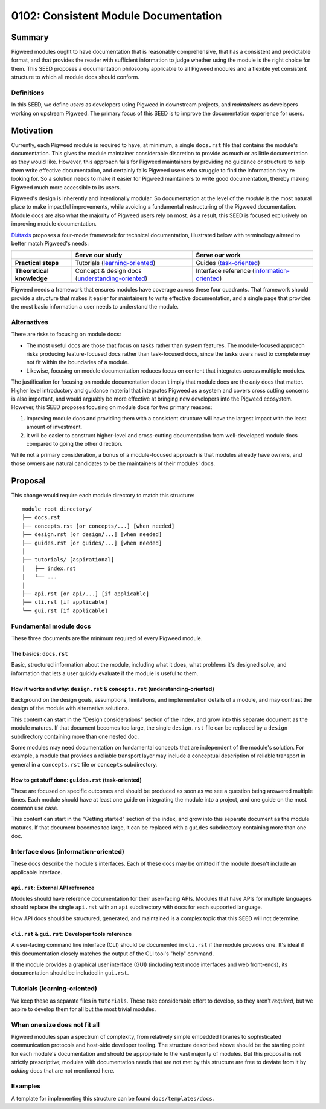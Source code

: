 .. _seed-0102:

=====================================
0102: Consistent Module Documentation
=====================================
.. seed::
   :number: 102
   :name: Consistent Module Documentation
   :status: Accepted
   :proposal_date: 2023-02-10
   :cl: 128811, 130410

-------
Summary
-------
Pigweed modules ought to have documentation that is reasonably comprehensive,
that has a consistent and predictable format, and that provides the reader with
sufficient information to judge whether using the module is the right choice for
them. This SEED proposes a documentation philosophy applicable to all Pigweed
modules and a flexible yet consistent structure to which all module docs should
conform.

Definitions
-----------
In this SEED, we define *users* as developers using Pigweed in downstream
projects, and *maintainers* as developers working on upstream Pigweed. The
primary focus of this SEED is to improve the documentation experience for users.

----------
Motivation
----------
Currently, each Pigweed module is required to have, at minimum, a single
``docs.rst`` file that contains the module's documentation. This gives the
module maintainer considerable discretion to provide as much or as little
documentation as they would like. However, this approach fails for Pigweed
maintainers by providing no guidance or structure to help them write effective
documentation, and certainly fails Pigweed users who struggle to find the
information they're looking for. So a solution needs to make it easier for
Pigweed maintainers to write good documentation, thereby making Pigweed much
more accessible to its users.

Pigweed's design is inherently and intentionally modular. So documentation at
the level of the *module* is the most natural place to make impactful
improvements, while avoiding a fundamental restructuring of the Pigweed
documentation. Module docs are also what the majority of Pigweed users rely on
most. As a result, this SEED is focused exclusively on improving module
documentation.

`Diátaxis <https://diataxis.fr/>`_ proposes a four-mode framework for technical
documentation, illustrated below with terminology altered to better match
Pigweed's needs:

.. csv-table::
   :widths: 10, 20, 20

   , "**Serve our study**", "**Serve our work**"
   "**Practical steps**", "Tutorials (`learning-oriented <https://diataxis.fr/tutorials/>`_)", "Guides (`task-oriented <https://diataxis.fr/how-to-guides/>`_)"
   "**Theoretical knowledge**", "Concept & design docs (`understanding-oriented <https://diataxis.fr/explanation/>`_)", "Interface reference (`information-oriented <https://diataxis.fr/reference/>`_)"

Pigweed needs a framework that ensures modules have coverage across these four
quadrants. That framework should provide a structure that makes it easier for
maintainers to write effective documentation, and a single page that provides
the most basic information a user needs to understand the module.

Alternatives
------------
There are risks to focusing on module docs:

* The most useful docs are those that focus on tasks rather than system
  features. The module-focused approach risks producing feature-focused docs
  rather than task-focused docs, since the tasks users need to complete may not
  fit within the boundaries of a module.

* Likewise, focusing on module documentation reduces focus on content that
  integrates across multiple modules.

The justification for focusing on module documentation doesn't imply that module
docs are the *only* docs that matter. Higher level introductory and guidance
material that integrates Pigweed as a system and covers cross cutting concerns
is also important, and would arguably be more effective at bringing new
developers into the Pigweed ecosystem. However, this SEED proposes focusing on
module docs for two primary reasons:

1. Improving module docs and providing them with a consistent structure will
   have the largest impact with the least amount of investment.

2. It will be easier to construct higher-level and cross-cutting documentation
   from well-developed module docs compared to going the other direction.

While not a primary consideration, a bonus of a module-focused approach is that
modules already have owners, and those owners are natural candidates to be the
maintainers of their modules' docs.

--------
Proposal
--------
This change would require each module directory to match this structure::

  module root directory/
  ├── docs.rst
  ├── concepts.rst [or concepts/...] [when needed]
  ├── design.rst [or design/...] [when needed]
  ├── guides.rst [or guides/...] [when needed]
  │
  ├── tutorials/ [aspirational]
  │   ├── index.rst
  │   └── ...
  │
  ├── api.rst [or api/...] [if applicable]
  ├── cli.rst [if applicable]
  └── gui.rst [if applicable]

Fundamental module docs
-----------------------
These three documents are the minimum required of every Pigweed module.

The basics: ``docs.rst``
^^^^^^^^^^^^^^^^^^^^^^^^
Basic, structured information about the module, including what it does, what
problems it's designed solve, and information that lets a user quickly evaluate
if the module is useful to them.

How it works and why: ``design.rst`` & ``concepts.rst`` (understanding-oriented)
^^^^^^^^^^^^^^^^^^^^^^^^^^^^^^^^^^^^^^^^^^^^^^^^^^^^^^^^^^^^^^^^^^^^^^^^^^^^^^^^
Background on the design goals, assumptions, limitations, and implementation
details of a module, and may contrast the design of the module with alternative
solutions.

This content can start in the "Design considerations" section of the index, and
grow into this separate document as the module matures. If that document becomes
too large, the single ``design.rst`` file can be replaced by a ``design``
subdirectory containing more than one nested doc.

Some modules may need documentation on fundamental concepts that are independent
of the module's solution. For example, a module that provides a reliable
transport layer may include a conceptual description of reliable transport in
general in a ``concepts.rst`` file or ``concepts`` subdirectory.

How to get stuff done: ``guides.rst`` (task-oriented)
^^^^^^^^^^^^^^^^^^^^^^^^^^^^^^^^^^^^^^^^^^^^^^^^^^^^^
These are focused on specific outcomes and should be produced as soon as we see
a question being answered multiple times. Each module should have at least one
guide on integrating the module into a project, and one guide on the most common
use case.

This content can start in the "Getting started" section of the index, and grow
into this separate document as the module matures. If that document becomes too
large, it can be replaced with a ``guides`` subdirectory containing more than
one doc.

Interface docs (information-oriented)
-------------------------------------
These docs describe the module's interfaces. Each of these docs may be omitted
if the module doesn't include an applicable interface.

``api.rst``: External API reference
^^^^^^^^^^^^^^^^^^^^^^^^^^^^^^^^^^^
Modules should have reference documentation for their user-facing APIs. Modules
that have APIs for multiple languages should replace the single ``api.rst`` with
an ``api`` subdirectory with docs for each supported language.

How API docs should be structured, generated, and maintained is a complex topic
that this SEED will not determine.

``cli.rst`` & ``gui.rst``: Developer tools reference
^^^^^^^^^^^^^^^^^^^^^^^^^^^^^^^^^^^^^^^^^^^^^^^^^^^^
A user-facing command line interface (CLI) should be documented in ``cli.rst``
if the module provides one. It's ideal if this documentation closely matches the
output of the CLI tool's "help" command.

If the module provides a graphical user interface (GUI) (including text mode
interfaces and web front-ends), its documentation should be included in
``gui.rst``.

Tutorials (learning-oriented)
-----------------------------
We keep these as separate files in ``tutorials``. These take considerable effort
to develop, so they aren't *required*, but we aspire to develop them for all but
the most trivial modules.

When one size does not fit all
------------------------------
Pigweed modules span a spectrum of complexity, from relatively simple embedded
libraries to sophisticated communication protocols and host-side developer
tooling. The structure described above should be the starting point for each
module's documentation and should be appropriate to the vast majority of
modules. But this proposal is not strictly prescriptive; modules with
documentation needs that are not met by this structure are free to deviate from
it by *adding* docs that are not mentioned here.

Examples
--------
A template for implementing this structure can be found ``docs/templates/docs``.
